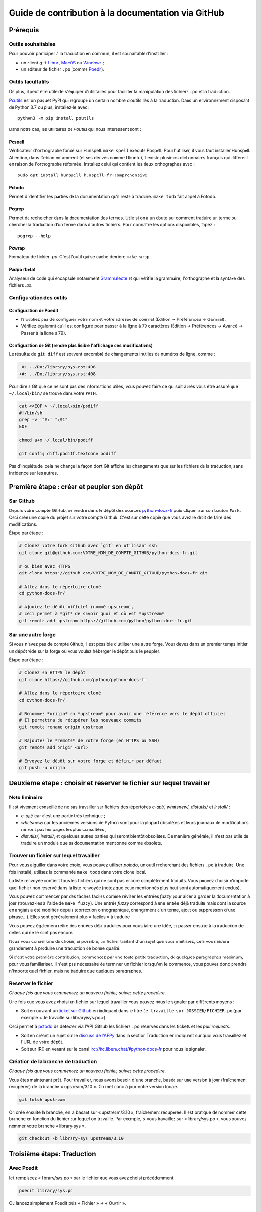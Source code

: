 Guide de contribution à la documentation via GitHub
###################################################

Prérequis
=========

Outils souhaitables
-------------------

Pour pouvoir participer à la traduction en commun, il est souhaitable
d'installer :

- un client ``git`` `Linux <https://git-scm.com/>`_, `MacOS
  <https://git-scm.com/>`_ ou `Windows <https://gitforwindows.org/>`_ ;

- un éditeur de fichier ``.po`` (comme `Poedit <https://poedit.net/>`_).


Outils facultatifs
------------------
De plus, il peut être utile de s'équiper d'utilitaires pour faciliter
la manipulation des fichiers ``.po`` et la traduction.

`Poutils <https://pypi.org/project/poutils/>`_ est un paquet PyPI qui
regroupe un certain nombre d'outils liés à la traduction. Dans un
environnement disposant de Python 3.7 ou plus, installez-le avec ::

  python3 -m pip install poutils

Dans notre cas, les utilitaires de *Poutils* qui nous intéressent sont :

Pospell
^^^^^^^

Vérificateur d'orthographe fondé sur Hunspell. ``make spell`` exécute
Pospell. Pour l'utiliser, il vous faut installer Hunspell. Attention,
dans Debian notamment (et ses dérivés comme Ubuntu), il existe plusieurs
dictionnaires français qui diffèrent en raison de l'orthographe
réformée. Installez celui qui contient les deux orthographes avec ::

  sudo apt install hunspell hunspell-fr-comprehensive

Potodo
^^^^^^

Permet d'identifier les parties de la documentation qu'il reste à
traduire.  ``make todo`` fait appel à Potodo.

Pogrep
^^^^^^

Permet de rechercher dans la documentation des termes. Utile si on a un doute
sur comment traduire un terme ou chercher la traduction d'un terme dans
d'autres fichiers. Pour connaître les options disponibles, tapez ::

  pogrep --help

Powrap
^^^^^^

Formateur de fichier *.po*. C'est l'outil qui se cache derrière ``make
wrap``.

Padpo (beta)
^^^^^^^^^^^^

Analyseur de code qui encapsule notamment `Grammalecte
<https://grammalecte.net>`_ et qui vérifie la grammaire, l'orthographe
et la syntaxe des fichiers *.po*.

Configuration des outils
------------------------

Configuration de Poedit
^^^^^^^^^^^^^^^^^^^^^^^
* N'oubliez pas de configurer votre nom et
  votre adresse de courriel (Édition → Préférences → Général).
* Vérifiez égalemnt qu'il est configuré pour passer à la ligne à 79
  caractères (Édition → Préférences → Avancé → Passer à la ligne à
  79).

Configuration de Git (rendre plus lisible l'affichage des modifications)
^^^^^^^^^^^^^^^^^^^^^^^^^^^^^^^^^^^^^^^^^^^^^^^^^^^^^^^^^^^^^^^^^^^^^^^^

Le résultat de ``git diff`` est souvent encombré de changements inutiles de numéros
de ligne, comme :

.. code-block:: diff

    -#: ../Doc/library/sys.rst:406
    +#: ../Doc/library/sys.rst:408


Pour dire à Git que ce ne sont pas des informations utiles, vous pouvez faire
ce qui suit après vous être assuré que ``~/.local/bin/`` se trouve dans votre
``PATH``.

.. code-block:: bash

    cat <<EOF > ~/.local/bin/podiff
    #!/bin/sh
    grep -v '^#:' "\$1"
    EOF

    chmod a+x ~/.local/bin/podiff

    git config diff.podiff.textconv podiff


Pas d'inquiétude, cela ne change la façon dont Git affiche les changements que sur
les fichiers de la traduction, sans incidence sur les autres.

Première étape : créer et peupler son dépôt
===========================================

Sur Github
----------

Depuis votre compte GitHub, se rendre dans le dépôt des sources `python-docs-fr
<https://github.com/python/python-docs-fr>`_ puis cliquer sur son bouton ``Fork``.
Ceci crée une copie du projet sur votre compte Github. C'est sur cette copie
que vous avez le droit de faire des modifications.

Étape par étape :

.. code-block:: bash

    # Clonez votre fork Github avec `git` en utilisant ssh
    git clone git@github.com:VOTRE_NOM_DE_COMPTE_GITHUB/python-docs-fr.git

    # ou bien avec HTTPS
    git clone https://github.com/VOTRE_NOM_DE_COMPTE_GITHUB/python-docs-fr.git

    # Allez dans le répertoire cloné
    cd python-docs-fr/

    # Ajoutez le dépôt officiel (nommé upstream),
    # ceci permet à *git* de savoir quoi et où est *upstream*
    git remote add upstream https://github.com/python/python-docs-fr.git


Sur une autre forge
-------------------

Si vous n'avez pas de compte Github, il est possible d'utiliser une autre forge.
Vous devez dans un premier temps initier un dépôt vide sur la forge où vous voulez héberger le
dépôt puis le peupler.

Étape par étape :

.. code-block:: bash

    # Clonez en HTTPS le dépôt
    git clone https://github.com/python/python-docs-fr

    # Allez dans le répertoire cloné
    cd python-docs-fr/

    # Renommez *origin* en *upstream* pour avoir une référence vers le dépôt officiel
    # Il permettra de récupérer les nouveaux commits
    git remote rename origin upstream

    # Rajoutez le *remote* de votre forge (en HTTPS ou SSH)
    git remote add origin <url>

    # Envoyez le dépôt sur votre forge et définir par défaut
    git push -u origin


Deuxième étape : choisir et réserver le fichier sur lequel travailler
=====================================================================

Note liminaire
--------------

Il est vivement conseillé de ne pas travailler sur fichiers des
répertoires *c-api/*, *whatsnew/*, *distutils/* et *install/* :

- *c-api/* car c'est une partie très technique ;

- *whatsnew/* car les anciennes versions de Python sont pour la plupart
  obsolètes et leurs journaux de modifications ne sont pas les pages les plus
  consultées ;

- *distutils/*, *install/*, et quelques autres parties qui seront bientôt
  obsolètes. De manière générale, il n'est pas utile de traduire un module que
  sa documentation mentionne comme obsolète.

Trouver un fichier sur lequel travailler
----------------------------------------

Pour vous aiguiller dans votre choix, vous pouvez utiliser `potodo`,
un outil recherchant des fichiers ``.po`` à traduire. Une fois
installé, utilisez la commande ``make todo`` dans votre clone local.

La liste renvoyée contient tous les fichiers qui ne sont pas encore complètement
traduits. Vous pouvez choisir n'importe quel fichier non réservé dans la liste
renvoyée (notez que ceux mentionnés plus haut sont automatiquement exclus).

Vous pouvez commencer par des tâches faciles comme réviser les entrées
*fuzzy* pour aider à garder la documentation à jour (trouvez-les à l'aide
de ``make fuzzy``). Une entrée *fuzzy* correspond à une entrée déjà traduite
mais dont la source en anglais a été modifiée depuis (correction orthographique,
changement d'un terme, ajout ou suppression d'une phrase…). Elles sont
généralement plus « faciles » à traduire.

Vous pouvez également relire des entrées déjà traduites pour vous faire une
idée, et passer ensuite à la traduction de celles qui ne le sont pas encore.

Nous vous conseillons de choisir, si possible, un fichier traitant
d'un sujet que vous maitrisez, cela vous aidera grandement à produire
une traduction de bonne qualité.

Si c'est votre première contribution, commencez par une toute petite
traduction, de quelques paragraphes maximum, pour vous familiariser. Il n'est
pas nécessaire de terminer un fichier lorsqu'on le commence, vous
pouvez donc prendre n'importe quel fichier, mais ne traduire que
quelques paragraphes.

Réserver le fichier
-------------------

*Chaque fois que vous commencez un nouveau fichier, suivez cette procédure.*

Une fois que vous avez choisi un fichier sur lequel travailler vous pouvez nous
le signaler par différents moyens :

* Soit en ouvrant un `ticket sur Github <https://github.com/python/python-docs-fr/issues>`_
  en indiquant dans le titre ``Je travaille sur DOSSIER/FICHIER.po``
  (par exemple « Je travaille sur library/sys.po »).

Ceci permet à `potodo`_ de détecter via l'API Github les fichiers ``.po`` réservés
dans les tickets et les *pull requests*.

* Soit en créant un sujet sur le
  `discuss de l'AFPy <https://discuss.afpy.org/>`_ dans la section Traduction
  en indiquant sur quoi vous travaillez et l'URL de votre dépôt.

* Soit sur IRC en venant sur le canal
  `irc://irc.libera.chat/#python-docs-fr <https://web.libera.chat/#python-docs-fr>`_
  pour nous le signaler.


Création de la branche de traduction
------------------------------------

*Chaque fois que vous commencez un nouveau fichier, suivez cette procédure.*

Vous êtes maintenant prêt. Pour travailler, nous avons besoin d'une
branche, basée sur une version à jour (fraîchement récupérée) de la
branche « upstream/3.10 ». On met donc à jour notre version locale.

.. code-block:: bash

    git fetch upstream


On crée ensuite la branche, en la basant sur « upstream/3.10 », fraîchement récupérée.
Il est pratique de nommer cette branche en fonction du
fichier sur lequel on travaille. Par exemple, si vous travaillez sur
« library/sys.po », vous pouvez nommer votre branche « library-sys ».

.. code-block:: bash

    git checkout -b library-sys upstream/3.10



Troisième étape: Traduction
===========================

Avec Poedit
---------------
Ici, remplacez « library/sys.po » par le fichier que vous avez choisi précédemment.

.. code-block:: bash

    poedit library/sys.po


Ou lancez simplement Poedit puis « Fichier » → « Ouvrir ».


Vérifications après traduction
------------------------------

Après avoir modifié les fichiers, vérifiez que vous respectez les
`conventions`_ du projet. Pour vous y aider, la commande :

.. code-block:: bash

    make verifs

vérifie la longueur des lignes et l'orthographe (mais pas la
grammaire, pour cela utilisez `padpo (beta)`_). En cas de doute, un
`glossaire`_ répertorie déjà les traductions retenues pour certains
termes techniques ou faux amis en anglais.

Si ``make verifs`` trouve des problèmes de longueurs de ligne,
vérifiez votre configuration ``poedit`` (Édition → Préférences →
Avancé → Passer à la ligne à 79) ou utilisez ``make wrap``.

Une fois la traduction finie, il faut compiler la documentation,
c'est-à-dire générer les fichiers HTML affichés par le site, pour les
relire. Si la commande précédente s'est exécutée sans erreur, la
compilation ne devrait pas échouer.

.. code-block:: bash

    make


Vérifiez alors le rendu de la traduction « en vrai ». Lancez un serveur de
documentation local :

.. code-block:: bash

    make serve


La documentation est publiée l'adresse `<http://localhost:8000/library/sys.html>`_.

Attention: le port TCP/8000 ne peut être changé, il convient d'arrêter
tout service qui écouterait sur celui-ci.

Vous pouvez recommencer les étapes de cette section autant de fois que
nécessaire.

Poedit donne beaucoup d'avertissements, par exemple pour vous informer que
« la traduction devrait commencer par une majuscule » car c'est le cas pour
la source. Ces avertissements ne sont pas tous fondés. En cas de doute,
*affichez et relisez la page HTML produite* avec ``make serve``.

Quatrième étape : publier sa traduction
=======================================

Une fois que le *make verifs* ne lève pas d'erreur et que vous êtes certains de bien respecter les
`Conventions`_ de traduction, vient le moment d'envoyer votre travail sur le dépôt local.

* ``git add`` place nos modifications dans l'index de Git en attendant
  d'être propagées dans le dépôt local.

.. code-block:: bash

    git add library/sys.po


* ``git commit`` permet de les propager :

.. code-block:: bash

    git commit --message "Traduction de library/sys.po"  # Ou un autre message plus inspiré :)



Poussez ensuite vos modifications sur votre *fork* avec ``git push``.
Le ``-u`` n'est utile qu'une fois pour que votre client git se souvienne que cette
branche est liée à votre *fork* (et donc que vos futurs ``git pull`` et
``git push`` sachent quoi tirer).

.. code-block:: bash

    git push --set-upstream origin

Sur Github
----------

La commande précédente vous affiche un lien pour ouvrir une *pull request* sur
Github. Si vous l'avez manqué, allez simplement sur https://github.com/python/python-docs-fr/pulls
et un joli bouton « Compare & pull request » devrait apparaître au bout de
quelques secondes vous indiquant que vous pouvez demander une *pull request*.

Mettez dans le commentaire de la *pull request* le texte suivant :
« Closes #XXXX » où XXXX est le numéro du ticket GitHub créé pour réserver le fichier traduit.
Cela permet à Github de lier la *pull request* au ticket de réservation.

Il peut arriver que vous ayez besoin de reprendre votre PR sur votre
ordinateur après avoir fait des modifications en ligne sur GitHub,
par exemple lorsque GitHub vous offre la possibilité de faire un commit
automatique contenant les suggestions proposées pendant la revue.
Cela fonctionne bien, mais le résultat n'est pas toujours accepté par
``powrap``. Si cela arrive, vous pouvez récupérer le commit fait par
GitHub puis relancer ``powrap`` :

.. code-block:: bash

    git pull
    powrap <fichier.po>
    git add <fichier.po>
    git commit -m "Formatage après commit automatique"
    git push

Sur une autre forge
-------------------

Quand vous avez poussé vos modifications, il y a plusieurs possibilités.

Soit vous signalez via le `discuss de l'AFPy <https://discuss.afpy.org/>`_ ou sur IRC que
vous avez traduit une section. Nous viendrons récupérer les modifications pour les intégrer
sur Github.

Soit en créant un *`bundle <https://git-scm.com/book/fr/v2/Utilitaires-Git-Empaquetage-bundling>`_* Git,
pour cela, il faut créer un fichier contenant les différentes modifications effectuées.

.. code-block:: bash

    git bundle create <name>.bundle <commit_id1>..<commit_id2>

Puis nous partager ce *bundle* sur le `discuss de l'AFPy <https://discuss.afpy.org/>`_ pour pouvoir l'intégrer.


À partir de là, quelqu'un passera en revue vos modifications, et vous fera des
suggestions et corrections. Pour les prendre en compte, retournez sur votre branche
contenant le fichier concerné (au cas où vous auriez commencé quelque chose d'autre
sur une autre branche) :

.. code-block:: bash

    git checkout library-sys
    git pull  # pour rapatrier les modifications que vous auriez acceptées
              # sur l'interface web.

    # Réglez les problèmes, puis commitez à nouveau :
    git commit --all --message "prise en compte des remarques"
    git push


Vous avez peut-être remarqué que cela ressemble à un triangle, avec un
segment manquant :

- vous récupérez depuis *upstream* (le dépôt commun public sur Github) ;
- vous poussez sur *origin* (votre clone sur Github).

C'est le travail de quelqu'un d'autre d'ajouter le dernier segment,
de votre *origin* au *upstream* public, pour « boucler la boucle ». C'est le
rôle des personnes qui *fusionnent* les *pull requests* après les avoir relues.

Vous avez peut-être aussi remarqué que vous n'avez jamais commité sur une
branche de version (3.9, 3.10, etc.), seulement récupéré les
modifications à partir d'elles.

Toutes les traductions sont faites sur la dernière version.
Nous ne traduisons jamais sur une version plus ancienne. Par exemple,
si la dernière version de python est Python 3.10, nous ne voulons pas
traduire directement sur la version Python 3.6.
Si nécessaire, les traductions seraient rétroportées sur les versions
les plus anciennes par l'`équipe de documentation
<https://www.python.org/dev/peps/pep-8015/#documentation-team>`_.




Conventions
===========

Certaines conventions ont été édictées pour homogénéiser la traduction.
Il faut suivre les règles de `style`_ imposées, les `règles rst`_ et
les traductions déjà définies dans le `glossaire`_.


Style
-----

Une bonne traduction est une traduction qui transcrit fidèlement l'idée originelle
en français, sans rien ajouter ni enlever au fond, tout en restant claire, concise et
agréable à lire. Les traductions mot-à-mot sont à proscrire et il est permis — même
conseillé — d'intervertir des propositions ou de réarranger des phrases de la
documentation anglaise, si le rythme l'exige. Il faut aussi chercher des
équivalents français aux termes techniques et aux idiotismes rencontrés, et prendre
garde aux anglicismes.

Utilisation du futur
^^^^^^^^^^^^^^^^^^^^

Dans la description du comportement de Python (au sens large, c'est-à-dire
l'interpréteur lui-même mais aussi toutes les bibliothèques), la version
originale utilise souvent le futur : « if you do this, it will produce
that… ». En français, l'utilisation du présent convient tout à fait et le
présent est souvent plus facile à lire : « si vous faites ceci, il se
produit cela… ». On ne conserve le futur que si la seconde proposition
se situe réellement dans le futur (par exemple, on peut penser qu'un
processus de compilation n'est pas immédiat) ou pour des raisons de
concordance des temps.

Utilisation du conditionnel
^^^^^^^^^^^^^^^^^^^^^^^^^^^

La version originale est très polie envers le lecteur ; elle lui intime
rarement des obligations, préférant employer « you should ». Cependant, en
français, il est d'usage d'être plus direct pour être correctement compris :
« vous devez ». *Vous devriez* est en effet généralement compris comme quelque
chose dont l'on peut de temps en temps se passer, alors que c'est très
rarement le cas pour les « you should » de cette documentation.
De la même manière, « can » est souvent mieux traduit sans introduire de notion
de possibilité, en particulier quand la phrase est à la voix passive ; la
phrase « these objects can be accessed by… » se traduit mieux par « on accède à
ces objets en… ».

Utilisation du masculin
^^^^^^^^^^^^^^^^^^^^^^^

Dans un souci de lisibilité et en accord avec la préconisation de
l'Académie française, nous utilisons le masculin pour indiquer un
genre neutre. Par exemple : l'utilisateur ou le lecteur.

Règles rst
----------

Prototypes et exemples
^^^^^^^^^^^^^^^^^^^^^^

Il ne faut pas traduire le nom des éléments de la bibliothèque standard (noms
de fonctions, paramètres de ces fonctions, constantes etc.) mais les laisser
tels quel, entourés d'astérisques dans les blocs de texte.
Si la documentation contient des exemples, vous *pouvez* traduire les noms
utilisés, en prenant garde d'être cohérent. Vous pouvez ainsi traduire :

.. code-block:: python

    def sample_function():
       result = thread.join(timeout=...)
       ...


en

.. code-block:: python

    def fonction_exemple():
       resultat = thread.join(timeout=...)
       ...


mais pas en

.. code-block:: python

    def fonction_exemple():
       resultat = fildexécution.attendre(délai=...)
       ...


Liens hypertextes
^^^^^^^^^^^^^^^^^

Il faut transformer les liens hypertextes qui redirigent vers une page dont il
existe une version française (c'est notamment très souvent le cas pour les
articles de Wikipédia). Modifiez le lien *et* sa description dans ce cas.
Si aucune traduction de la cible n'existe, ne traduisez pas la description.
Par exemple, ```Conway's Game of Life <https://en.wikipedia.org/wiki/Conway%27s_Game_of_Life>`_``
doit devenir ```Jeu de la vie <https://fr.wikipedia.org/wiki/Jeu_de_la_vie>`_``.


Balises
^^^^^^^

Ne traduisez pas le contenu des balises comme ``:ref:...`` ou ``:class:...``.
Vous devez cependant traduire les balises ``:term:...``, qui font référence à
un concept ou une primitive défini dans le `glossaire Python <https://docs.python.org/fr/3/glossary.html>`_.
La syntaxe est ``:term:nom_français<nom_anglais>``. Par exemple, traduisez
``:term:`dictionary``` en ``:term:`dictionnaire <dictionary>```.

Comme le glossaire est déjà traduit, il y a forcément une correspondance à chaque
terme que vous pouvez rencontrer.


Glossaire
=========

Afin d'assurer la cohérence de la traduction, voici quelques
termes fréquents déjà traduits. Une liste blanche de noms propres, comme « Guido »,
« C99 » ou de certains anglicismes comme « sérialisable » ou « implémentation»,
est stockée dans le fichier *dict* à la racine du projet. Vous pouvez
y ajouter une entrée si cela est nécessaire.
Si vous devez *absolument* utiliser un mot anglais, mettez-le en italique
(entouré par des astérisques).

Pour trouver facilement comment un terme est déjà traduit dans la
documentation, vous pouvez utiliser `pogrep`_.

========================== ===============================================
Terme                      Traduction
========================== ===============================================
-like                      -compatible
abstract data type         type abstrait
argument                   argument (à ne pas confondre avec *paramètre*)
backslash                  antislash, *backslash*
backtrace                  trace d'appels, trace de pile
backport                   rétroporter
bound                      lier
bug                        bogue
built-in                   natif
bytecode                   code intermédiaire
callback                   fonction de rappel
call stack                 pile d'appels
caught (exception)         interceptée
daemon                     *daemon*
debugging                  débogage
deep copy                  copie récursive (préféré), ou copie profonde
double quote               guillemet
deprecated                 obsolète
e.g.                       p. ex. (on n'utilise pas l'anglicisme « e.g. »,
                           lui-même issu du latin *exempli gratia*).
                           On sépare les deux mots par une espace
                           insécable pour éviter les retours à la ligne
                           malheureux.
et al.                     et autres, `à accorder
                           <https://fr.wikipedia.org/wiki/Et_al.>`_
                           suivant le contexte
export                     exportation
expression                 expression
framework                  cadriciel
frozen package or set      paquet ou ensemble figé
garbage collector          ramasse-miettes
getter                     accesseur
i.e.                       c.-à-d. (on n'utilise pas l'anglicisme « i.e. »,
                           lui-même issu du latin *id est*)
identifier                 identifiant
immutable                  immuable
import                     importation
index                      indice (en particulier quand on parle de chaînes
                           de caractères)
installer                  installateur
interpreter                interpréteur
keyword                    mot clé
keyword argument           argument nommé
library                    bibliothèque
list comprehension         liste en compréhension (liste en intension est
                           valide, mais nous ne l'utilisons pas)
little-endian, big-endian  `petit-boutiste, gros-boutiste
                           <https://fr.wikipedia.org/wiki/Endianness>`_
mixin type                 type de mélange
mutable                    muable
namespace                  espace de nommage
                           (sauf pour le XML où c'est espace de noms)
parameter                  paramètre
parse, parser              analyser, analyseur syntaxique
pickle (v.)                sérialiser
prompt                     invite
raise                      lever
regular expression         expression rationnelle, expression régulière
return                     renvoie, donne (on évite « retourne » qui
                           pourrait porter à confusion)
roughly                    approximativement, à peu près (on ne traduit pas
                           « roughly equivalent » par « sensiblement équivalent »)
setter                     mutateur
simple quote               guillemet simple
socket                     connecteur ou interface de connexion
sort                       trier (préféré), ordonner, classer
specify                    définir, préciser (plutôt que « spécifier »)
statement                  instruction
subprocess                 sous-processus
support                    prendre en charge, implémenter (« supporter »
                           n'a pas le même sens en français)
token (parsing)            lexème
thread                     fil d'exécution
traceback                  trace d'appels, trace de pile
tuple                      *n*-uplet (avec *n* en italique), on peut
                           traduire *2-tuple* par « paire » ou « couple »,
                           *3-tuple* par « triplet », *4-tuple* par
                           « quadruplet » etc.
typically                  normalement, habituellement, comme d'habitude
                           (plutôt que « typiquement »)
underscore                 tiret bas, *underscore*, sous-tiret
whitespace                 caractère d'espacement
========================== ===============================================

Ressources de traduction
========================

- les canaux IRC sur irc.libera.chat :

  - `#python-docs-fr <https://web.libera.chat/#python-docs-fr>`_ — communauté python autour de la documentation française,
  - `#python-fr <https://web.libera.chat/#python-fr>`_  — communauté python francophone,
  - `#python-doc <https://web.libera.chat/#python-doc>`_ — communauté python autour de la documentation anglophone ;
- les listes de diffusion relatives à la documentation (courriel) :

  - `de l'AFPy <http://lists.afpy.org/mailman/listinfo/traductions>`_,
  - `de CPython <https://mail.python.org/mailman/listinfo/doc-sig>`_ ;
- des glossaires et dictionnaires :

  - le `glossaire de la documentation Python <https://docs.python.org/fr/3/glossary.html>`_, car il est déjà traduit,
  - les `glossaires et dictionnaires de traduc.org <https://traduc.org/Glossaires_et_dictionnaires>`_, en particulier le  `grand dictionnaire terminologique <http://gdt.oqlf.gouv.qc.ca/>`_ de l'Office québécois de la langue française,
  - Wikipédia. En consultant un article sur la version anglaise, puis en basculant sur la version francaise pour voir comment le sujet de l'article est traduit ;
- le `guide stylistique pour le français de localisation des produits Sun
  <https://web.archive.org/web/20160821182818/http://frenchmozilla.org/FTP/TEMP/guide_stylistique_December05.pdf>`_ donne
  beaucoup de conseils pour éviter une traduction trop mot à mot ;
- `Petites leçons de typographie <https://jacques-andre.fr/faqtypo/lessons.pdf>`_,
  résumé succinct de typographie, utile pour apprendre le bon usage des
  majuscules, des espaces, etc.

L'utilisation de traducteurs automatiques comme `DeepL <https://www.deepl.com/>`_ ou semi-automatiques comme
`reverso <https://context.reverso.net/traduction/anglais-francais/>`_ est proscrite.
Les traductions générées sont très souvent à retravailler, ils ignorent les règles énoncées sur cette
page et génèrent une documentation au style très « lourd ».


Caractères spéciaux et typographie
==================================

La touche de composition
------------------------

Cette `touche <https://fr.wikipedia.org/wiki/Touche_de_composition>`_,
absente par défaut des claviers, permet de saisir des
caractères spéciaux en combinant les caractères déjà présents sur le
clavier. C'est à l'utilisateur de définir la touche de composition.

Avec une touche de composition, vous pouvez utiliser les
compositions suivantes :

- :kbd:`Compose < <` donne ``«``
- :kbd:`Compose > >` donne ``»``
- :kbd:`Compose SPACE SPACE` donne une espace insécable
- :kbd:`Compose . . .` donne ``…``

Comme vous l'avez noté, presque toutes les compositions sont intuitives,
vous pouvez donc en essayer d'autres et elles devraient tout
simplement fonctionner :

- :kbd:`Compose C =` donne ``€``
- :kbd:`Compose 1 2` donne ``½``
- :kbd:`Compose ' E` donne ``É``
- etc.

Comment définir la touche de composition ?
------------------------------------------

Cela dépend de votre système d'exploitation et de votre clavier.

⇒ Sous Linux, Unix et \*BSD (tel OpenBSD), vous pouvez la configurer à l'aide de
l'outil graphique de configuration de votre clavier ou avec
``dpkg-reconfigure keyboard-configuration``
(pour `Ubuntu <https://help.ubuntu.com/community/ComposeKey>`_ ou Debian
et distributions assimilées).

À tout le moins, vous pouvez configurer votre fichier *~/.Xmodmap* pour
ajouter l'équivalent de :

.. code-block:: shell

    # key Compose
    keycode 115 = Multi_key


Utilisez ``xev`` pour connaitre la bonne correspondance de la touche que vous
voulez assigner !

Ensuite, dans votre fichier *~/.xsession*, ajoutez :

.. code-block:: shell

    # Gestion des touches clavier
    xmodmap $HOME/.Xmodmap


⇒ Sous X, avec un bureau graphique, tel que Gnome, ou Xfce, il faut aller
modifier dans les « Paramètres » → « Clavier » → « Disposition » →
« Touche composée ». Pour finir, redémarrez votre session.

⇒ Sous Windows, vous
pouvez utiliser `wincompose <https://github.com/SamHocevar/wincompose>`_.

Le cas de « --- », « -- »,  « ... »
^^^^^^^^^^^^^^^^^^^^^^^^^^^^^^^^^^^

La version anglaise utilise les
`smartquotes <http://docutils.sourceforge.net/docs/user/smartquotes.html>`_,
qui fonctionnent en anglais, mais causent des problèmes dans d'autres langues.
Nous les avons donc désactivées (voir #303) dans la version française.

Les *smartquotes* sont normalement responsables de la transformation de
``--`` en *en-dash* (``—``), de ``---`` en *em-dash* (``—``), et de
``...`` en *ellipses* ``…``.

⇒ Si vous voyez :
| « -- » ou « --- » : faites :kbd:`Compose - - -`
| « ... » : faites :kbd:`Compose . . .`

Le cas de « "…" »
^^^^^^^^^^^^^^^^^

Les guillemets français ``«`` et ``»`` ne sont pas identiques aux
guillemets anglais ``"``. Cependant, Python utilise les guillemets
anglais comme délimiteurs de chaîne de caractères. Il convient donc de
traduire les guillemets mais pas les délimiteurs de chaîne.

⇒ Si vous voyez :
| « "…" » : faites :kbd:`Compose < <` ou :kbd:`Compose > >`

Le cas de « :: »
^^^^^^^^^^^^^^^^

| Du point de vue du langage *reStructuredText* (ou *rst*) utilisé dans la
  documentation nous voyons soit « bla bla:: », soit « bla bla. :: ».
| ``::`` collé à la fin d'un mot signifie « affiche ``:`` et introduit un bloc de code »,
  mais un ``::`` après une espace signifie « introduit juste un bloc de code ».

En français, nous mettons une espace insécable devant nos deux-points, comme :
« Et voilà : ».

⇒ Traduisez ``mot deux-points deux-points`` par
``mot espace-insécable deux-points deux-points``.

Pour saisir une espace insécable faites :kbd:`Compose SPACE SPACE`

Les doubles-espaces
^^^^^^^^^^^^^^^^^^^

La documentation originale comporte beaucoup de doubles-espaces.
Cela se fait en anglais, mais pas en français. De toute manière,
ils passent ensuite à une moulinette et le rendu des espaces est délégué
au HTML et au PDF, qui n'en tiennent pas compte.
Nous avons décidé de ne rien changer pour les doubles-espaces
coté traduction : nous ne les retirons pas et ce n'est pas grave
si des traducteurs en retirent par accident.

Les énumérations
^^^^^^^^^^^^^^^^

Chaque paragraphe d'une énumération introduite par un deux-point
doit se terminer par un point-virgule (bien entendu précédé d'une
espace insécable) quelle que soit sa ponctuation interne. Seul le dernier
paragraphe de l'énumération s'achève par un point ou, si la phrase
continue après l'énumération, une virgule. Si l'un des paragraphes est
lui-même une énumération, chacun des sous-paragraphes se termine par
une virgule et le dernier par un point-virgule.

Par exemple :

- le premier paragraphe de l'énumération ;
- le deuxième paragraphe, lui-aussi une énumération :

  - premier sous-paragraphe,
  - second sous-paragraphe ;

- le dernier paragraphe.

Malheureusement Poedit n'aime pas les différences de ponctuation finales
entre un paragraphe et sa traduction ; il faut passer outre ses avertissements.
Vous pouvez aussi rajouter un commentaire dans le fichier *.po* pour avertir
les traducteurs suivants et éviter qu'ils ne « corrigent » par erreur ces
avertissements.

